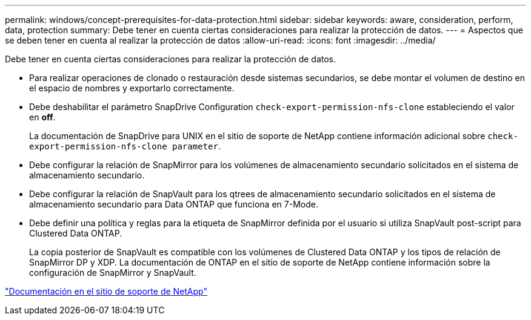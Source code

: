 ---
permalink: windows/concept-prerequisites-for-data-protection.html 
sidebar: sidebar 
keywords: aware, consideration, perform, data, protection 
summary: Debe tener en cuenta ciertas consideraciones para realizar la protección de datos. 
---
= Aspectos que se deben tener en cuenta al realizar la protección de datos
:allow-uri-read: 
:icons: font
:imagesdir: ../media/


[role="lead"]
Debe tener en cuenta ciertas consideraciones para realizar la protección de datos.

* Para realizar operaciones de clonado o restauración desde sistemas secundarios, se debe montar el volumen de destino en el espacio de nombres y exportarlo correctamente.
* Debe deshabilitar el parámetro SnapDrive Configuration `check-export-permission-nfs-clone` estableciendo el valor en *off*.
+
La documentación de SnapDrive para UNIX en el sitio de soporte de NetApp contiene información adicional sobre `check-export-permission-nfs-clone parameter`.

* Debe configurar la relación de SnapMirror para los volúmenes de almacenamiento secundario solicitados en el sistema de almacenamiento secundario.
* Debe configurar la relación de SnapVault para los qtrees de almacenamiento secundario solicitados en el sistema de almacenamiento secundario para Data ONTAP que funciona en 7-Mode.
* Debe definir una política y reglas para la etiqueta de SnapMirror definida por el usuario si utiliza SnapVault post-script para Clustered Data ONTAP.
+
La copia posterior de SnapVault es compatible con los volúmenes de Clustered Data ONTAP y los tipos de relación de SnapMirror DP y XDP. La documentación de ONTAP en el sitio de soporte de NetApp contiene información sobre la configuración de SnapMirror y SnapVault.



http://mysupport.netapp.com/["Documentación en el sitio de soporte de NetApp"^]
